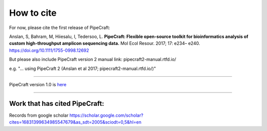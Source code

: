 .. |PipeCraft2_logo| image:: _static/PipeCraft2_icon_v2.png
  :width: 50
  :alt: Alternative text
  :target: https://github.com/pipecraft2/user_guide

=============================
How to cite |PipeCraft2_logo|
=============================

For now, please cite the first release of PipeCraft:

Anslan, S, Bahram, M, Hiiesalu, I, Tedersoo, L. 
**PipeCraft: Flexible open-source toolkit for bioinformatics analysis of custom high-throughput amplicon sequencing data.**
Mol Ecol Resour. 2017; 17: e234– e240.
https://doi.org/10.1111/1755-0998.12692

But please also include PipeCraft version 2 manual link: pipecraft2-manual.rtfd.io/

e.g. "... using PipeCraft 2 (Anslan et al 2017; pipecraft2-manual.rtfd.io/)"

____________________________________________________

PipeCraft version 1.0 is `here <https://doi.org/10.15156/bio/587450>`_

____________________________________________________

Work that has cited PipeCraft:
-------------------------------

Records from google scholar
https://scholar.google.com/scholar?cites=16831399634985547679&as_sdt=2005&sciodt=0,5&hl=en
